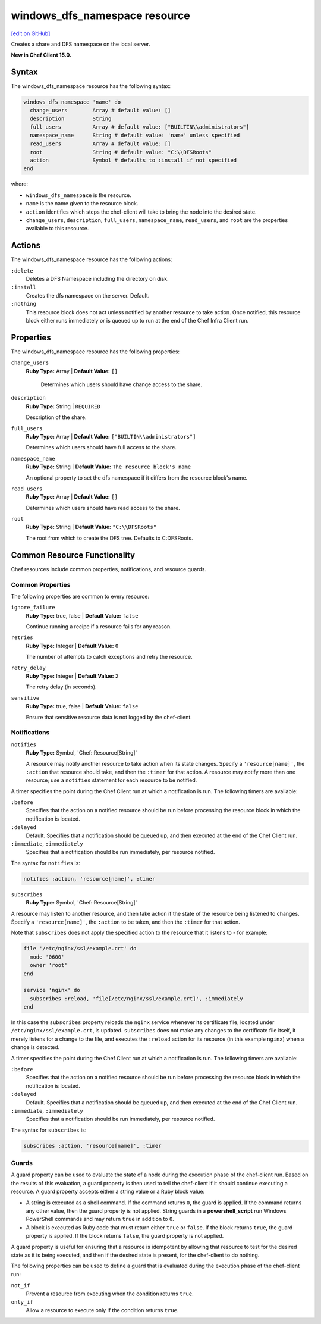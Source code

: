 =====================================================
windows_dfs_namespace resource
=====================================================
`[edit on GitHub] <https://github.com/chef/chef-web-docs/blob/master/chef_master/source/resource_windows_dfs_namespace.rst>`__

Creates a share and DFS namespace on the local server.

**New in Chef Client 15.0.**

Syntax
=====================================================
The windows_dfs_namespace resource has the following syntax:

.. code-block:: ruby

  windows_dfs_namespace 'name' do
    change_users        Array # default value: []
    description         String
    full_users          Array # default value: ["BUILTIN\\administrators"]
    namespace_name      String # default value: 'name' unless specified
    read_users          Array # default value: []
    root                String # default value: "C:\\DFSRoots"
    action              Symbol # defaults to :install if not specified
  end

where:

* ``windows_dfs_namespace`` is the resource.
* ``name`` is the name given to the resource block.
* ``action`` identifies which steps the chef-client will take to bring the node into the desired state.
* ``change_users``, ``description``, ``full_users``, ``namespace_name``, ``read_users``, and ``root`` are the properties available to this resource.

Actions
=====================================================

The windows_dfs_namespace resource has the following actions:

``:delete``
    Deletes a DFS Namespace including the directory on disk.

``:install``
    Creates the dfs namespace on the server. Default.

``:nothing``
   .. tag resources_common_actions_nothing

   This resource block does not act unless notified by another resource to take action. Once notified, this resource block either runs immediately or is queued up to run at the end of the Chef Infra Client run.

   .. end_tag

Properties
=====================================================

The windows_dfs_namespace resource has the following properties:

``change_users``
   **Ruby Type:** Array | **Default Value:** ``[]``

    Determines which users should have change access to the share.

``description``
   **Ruby Type:** String | ``REQUIRED``

   Description of the share.

``full_users``
   **Ruby Type:** Array | **Default Value:** ``["BUILTIN\\administrators"]``

   Determines which users should have full access to the share.

``namespace_name``
   **Ruby Type:** String | **Default Value:** ``The resource block's name``

   An optional property to set the dfs namespace if it differs from the resource block's name.

``read_users``
   **Ruby Type:** Array | **Default Value:** ``[]``

   Determines which users should have read access to the share.

``root``
   **Ruby Type:** String | **Default Value:** ``"C:\\DFSRoots"``

   The root from which to create the DFS tree. Defaults to C:\DFSRoots.

Common Resource Functionality
=====================================================

Chef resources include common properties, notifications, and resource guards.

Common Properties
-----------------------------------------------------

.. tag resources_common_properties

The following properties are common to every resource:

``ignore_failure``
  **Ruby Type:** true, false | **Default Value:** ``false``

  Continue running a recipe if a resource fails for any reason.

``retries``
  **Ruby Type:** Integer | **Default Value:** ``0``

  The number of attempts to catch exceptions and retry the resource.

``retry_delay``
  **Ruby Type:** Integer | **Default Value:** ``2``

  The retry delay (in seconds).

``sensitive``
  **Ruby Type:** true, false | **Default Value:** ``false``

  Ensure that sensitive resource data is not logged by the chef-client.

.. end_tag

Notifications
-----------------------------------------------------
``notifies``
  **Ruby Type:** Symbol, 'Chef::Resource[String]'

  .. tag resources_common_notification_notifies

  A resource may notify another resource to take action when its state changes. Specify a ``'resource[name]'``, the ``:action`` that resource should take, and then the ``:timer`` for that action. A resource may notify more than one resource; use a ``notifies`` statement for each resource to be notified.

  .. end_tag

.. tag resources_common_notification_timers

A timer specifies the point during the Chef Client run at which a notification is run. The following timers are available:

``:before``
   Specifies that the action on a notified resource should be run before processing the resource block in which the notification is located.

``:delayed``
   Default. Specifies that a notification should be queued up, and then executed at the end of the Chef Client run.

``:immediate``, ``:immediately``
   Specifies that a notification should be run immediately, per resource notified.

.. end_tag

.. tag resources_common_notification_notifies_syntax

The syntax for ``notifies`` is:

.. code-block:: ruby

  notifies :action, 'resource[name]', :timer

.. end_tag

``subscribes``
  **Ruby Type:** Symbol, 'Chef::Resource[String]'

.. tag resources_common_notification_subscribes

A resource may listen to another resource, and then take action if the state of the resource being listened to changes. Specify a ``'resource[name]'``, the ``:action`` to be taken, and then the ``:timer`` for that action.

Note that ``subscribes`` does not apply the specified action to the resource that it listens to - for example:

.. code-block:: ruby

 file '/etc/nginx/ssl/example.crt' do
   mode '0600'
   owner 'root'
 end

 service 'nginx' do
   subscribes :reload, 'file[/etc/nginx/ssl/example.crt]', :immediately
 end

In this case the ``subscribes`` property reloads the ``nginx`` service whenever its certificate file, located under ``/etc/nginx/ssl/example.crt``, is updated. ``subscribes`` does not make any changes to the certificate file itself, it merely listens for a change to the file, and executes the ``:reload`` action for its resource (in this example ``nginx``) when a change is detected.

.. end_tag

.. tag resources_common_notification_timers

A timer specifies the point during the Chef Client run at which a notification is run. The following timers are available:

``:before``
   Specifies that the action on a notified resource should be run before processing the resource block in which the notification is located.

``:delayed``
   Default. Specifies that a notification should be queued up, and then executed at the end of the Chef Client run.

``:immediate``, ``:immediately``
   Specifies that a notification should be run immediately, per resource notified.

.. end_tag

.. tag resources_common_notification_subscribes_syntax

The syntax for ``subscribes`` is:

.. code-block:: ruby

   subscribes :action, 'resource[name]', :timer

.. end_tag

Guards
-----------------------------------------------------

.. tag resources_common_guards

A guard property can be used to evaluate the state of a node during the execution phase of the chef-client run. Based on the results of this evaluation, a guard property is then used to tell the chef-client if it should continue executing a resource. A guard property accepts either a string value or a Ruby block value:

* A string is executed as a shell command. If the command returns ``0``, the guard is applied. If the command returns any other value, then the guard property is not applied. String guards in a **powershell_script** run Windows PowerShell commands and may return ``true`` in addition to ``0``.
* A block is executed as Ruby code that must return either ``true`` or ``false``. If the block returns ``true``, the guard property is applied. If the block returns ``false``, the guard property is not applied.

A guard property is useful for ensuring that a resource is idempotent by allowing that resource to test for the desired state as it is being executed, and then if the desired state is present, for the chef-client to do nothing.

.. end_tag
.. tag resources_common_guards_properties

The following properties can be used to define a guard that is evaluated during the execution phase of the chef-client run:

``not_if``
  Prevent a resource from executing when the condition returns ``true``.

``only_if``
  Allow a resource to execute only if the condition returns ``true``.

.. end_tag

